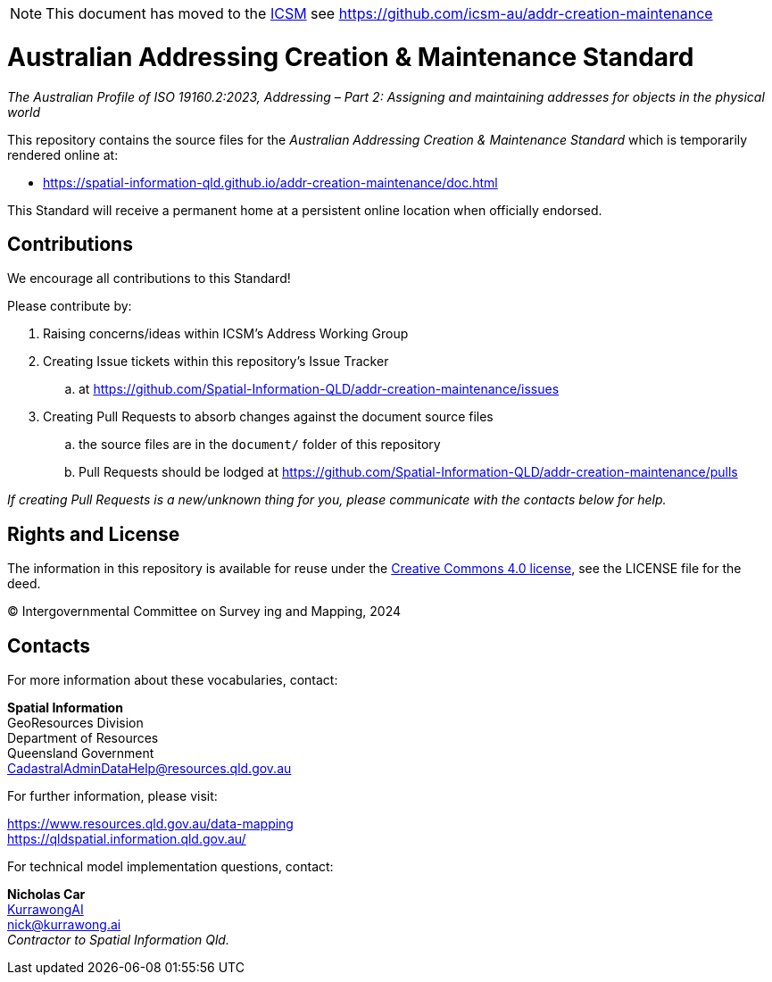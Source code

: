 [NOTE]
This document has moved to the https://www.icsm.gov.au[ICSM] see https://github.com/icsm-au/addr-creation-maintenance

= Australian Addressing Creation & Maintenance Standard

_The Australian Profile of ISO 19160.2:2023, Addressing – Part 2: Assigning and maintaining addresses for objects in the physical world_

This repository contains the source files for the _Australian Addressing Creation & Maintenance Standard_ which is temporarily rendered online at:

* https://spatial-information-qld.github.io/addr-creation-maintenance/doc.html

This Standard will receive a permanent home at a persistent online location when officially endorsed.

== Contributions

We encourage all contributions to this Standard!

Please contribute by:

. Raising concerns/ideas within ICSM's Address Working Group
. Creating Issue tickets within this repository's Issue Tracker
.. at https://github.com/Spatial-Information-QLD/addr-creation-maintenance/issues
. Creating Pull Requests to absorb changes against the document source files
.. the source files are in the `document/` folder of this repository
.. Pull Requests should be lodged at https://github.com/Spatial-Information-QLD/addr-creation-maintenance/pulls

_If creating Pull Requests is a new/unknown thing for you, please communicate with the contacts below for help._

== Rights and License

The information in this repository is available for reuse under the https://creativecommons.org/licenses/by/4.0/[Creative Commons 4.0 license], see the LICENSE file for the deed.

&copy; Intergovernmental Committee on Survey ing and Mapping, 2024


== Contacts

For more information about these vocabularies, contact:

*Spatial Information* +
GeoResources Division +
Department of Resources +
Queensland Government +
CadastralAdminDataHelp@resources.qld.gov.au

For further information, please visit:

https://www.resources.qld.gov.au/data-mapping +
https://qldspatial.information.qld.gov.au/

For technical model implementation questions, contact:

*Nicholas Car* +
https://kurrawong.ai[KurrawongAI] +
nick@kurrawong.ai +
_Contractor to Spatial Information Qld._
